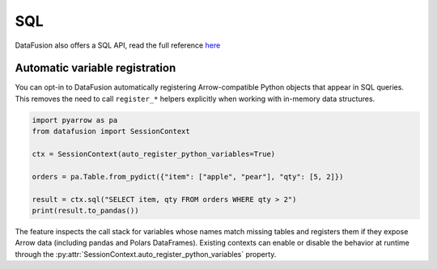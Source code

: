 .. Licensed to the Apache Software Foundation (ASF) under one
.. or more contributor license agreements.  See the NOTICE file
.. distributed with this work for additional information
.. regarding copyright ownership.  The ASF licenses this file
.. to you under the Apache License, Version 2.0 (the
.. "License"); you may not use this file except in compliance
.. with the License.  You may obtain a copy of the License at

..   http://www.apache.org/licenses/LICENSE-2.0

.. Unless required by applicable law or agreed to in writing,
.. software distributed under the License is distributed on an
.. "AS IS" BASIS, WITHOUT WARRANTIES OR CONDITIONS OF ANY
.. KIND, either express or implied.  See the License for the
.. specific language governing permissions and limitations
.. under the License.

SQL
===

DataFusion also offers a SQL API, read the full reference `here <https://arrow.apache.org/datafusion/user-guide/sql/index.html>`_

.. ipython:: python

    import datafusion
    from datafusion import col
    import pyarrow

    # create a context
    ctx = datafusion.SessionContext()

    # register a CSV
    ctx.register_csv('pokemon', 'pokemon.csv')

    # create a new statement via SQL
    df = ctx.sql('SELECT "Attack"+"Defense", "Attack"-"Defense" FROM pokemon')

    # collect and convert to pandas DataFrame
    df.to_pandas()

Automatic variable registration
-------------------------------

You can opt-in to DataFusion automatically registering Arrow-compatible Python
objects that appear in SQL queries. This removes the need to call
``register_*`` helpers explicitly when working with in-memory data structures.

.. code-block:: python

    import pyarrow as pa
    from datafusion import SessionContext

    ctx = SessionContext(auto_register_python_variables=True)

    orders = pa.Table.from_pydict({"item": ["apple", "pear"], "qty": [5, 2]})

    result = ctx.sql("SELECT item, qty FROM orders WHERE qty > 2")
    print(result.to_pandas())

The feature inspects the call stack for variables whose names match missing
tables and registers them if they expose Arrow data (including pandas and
Polars DataFrames). Existing contexts can enable or disable the behavior at
runtime through the :py:attr:`SessionContext.auto_register_python_variables`
property.
